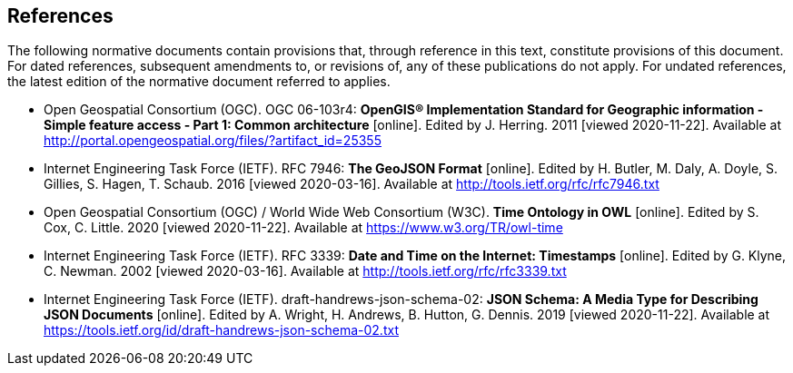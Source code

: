 == References
The following normative documents contain provisions that, through reference in this text, constitute provisions of this document. For dated references, subsequent amendments to, or revisions of, any of these publications do not apply. For undated references, the latest edition of the normative document referred to applies.

* [[ogc06-103r4]] Open Geospatial Consortium (OGC). OGC 06-103r4: **OpenGIS® Implementation Standard for Geographic information - Simple feature access - Part 1: Common architecture** [online]. Edited by J. Herring. 2011 [viewed 2020-11-22]. Available at http://portal.opengeospatial.org/files/?artifact_id=25355

* [[GeoJSON]] Internet Engineering Task Force (IETF). RFC 7946: **The GeoJSON Format** [online]. Edited by H. Butler, M. Daly, A. Doyle, S. Gillies, S. Hagen, T. Schaub. 2016 [viewed 2020-03-16]. Available at http://tools.ietf.org/rfc/rfc7946.txt

* [[owl-time]] Open Geospatial Consortium (OGC) / World Wide Web Consortium (W3C). **Time Ontology in OWL** [online]. Edited by S. Cox, C. Little. 2020 [viewed 2020-11-22]. Available at https://www.w3.org/TR/owl-time

* [[rfc3339]] Internet Engineering Task Force (IETF). RFC 3339: **Date and Time on the Internet: Timestamps** [online]. Edited by G. Klyne, C. Newman. 2002 [viewed 2020-03-16]. Available at http://tools.ietf.org/rfc/rfc3339.txt

* [[json-schema]] Internet Engineering Task Force (IETF). draft-handrews-json-schema-02: **JSON Schema: A Media Type for Describing JSON Documents** [online]. Edited by A. Wright, H. Andrews, B. Hutton, G. Dennis. 2019 [viewed 2020-11-22]. Available at https://tools.ietf.org/id/draft-handrews-json-schema-02.txt

